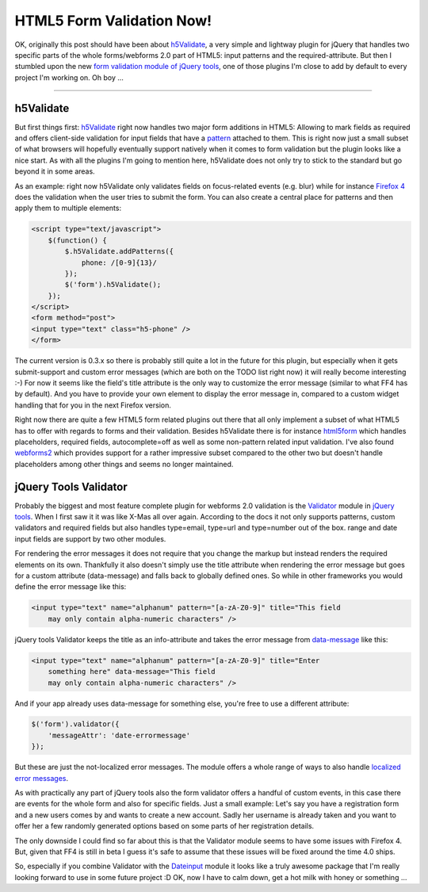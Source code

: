 HTML5 Form Validation Now!
##########################


OK, originally this post should have been about h5Validate_, a very simple and
lightway plugin for jQuery that handles two specific parts of the whole
forms/webforms 2.0 part of HTML5: input patterns and the required-attribute. But
then I stumbled upon the new `form validation module of jQuery tools`_, one of
those plugins I'm close to add by default to every project I'm working on.
Oh boy ...

-------------------------------------------------------------------------------

h5Validate
==========

But first things first: h5Validate_ right now
handles two major form additions in HTML5: Allowing to mark fields as required
and offers client-side validation for input fields that have a `pattern`_
attached to them.  This is right now just a small subset of what browsers
will hopefully eventually support natively when it comes to form validation
but the plugin looks like a nice start. As with all the plugins I'm going to
mention here, h5Validate does not only try to stick to the standard but go
beyond it in some areas.

As an example: right now h5Validate only validates fields on focus-related
events (e.g. blur) while for instance `Firefox 4`_ does the validation
when the user tries to submit the form. You can also create a central place
for patterns and then apply them to multiple elements:

.. sourcecode:: html
    
    <script type="text/javascript">
        $(function() {
            $.h5Validate.addPatterns({
                phone: /[0-9]{13}/
            });
            $('form').h5Validate();
        });
    </script>
    <form method="post">
    <input type="text" class="h5-phone" />
    </form>

The current version is 0.3.x so there is probably still quite a lot in the
future for this plugin, but especially when it gets submit-support and custom
error messages (which are both on the TODO list right now) it will really
become interesting :-) For now it seems like the field's title attribute is
the only way to customize the error message (similar to what FF4 has by
default). And you have to provide your own element to display the error
message in, compared to a custom widget handling that for you in the next
Firefox version.

Right now there are quite a few HTML5 form related plugins out there that all
only implement a subset of what HTML5 has to offer with regards to forms and
their validation. Besides h5Validate there is for instance `html5form`_ which
handles placeholders, required fields, autocomplete=off as well as some
non-pattern related input validation. I've also found `webforms2`_ which
provides support for a rather impressive subset compared to the other two but
doesn't handle placeholders among other things and seems no longer maintained.

jQuery Tools Validator
======================

Probably the biggest and most feature complete plugin for webforms 2.0
validation is the Validator_ module in `jQuery tools`_. When I first saw it it
was like X-Mas all over again. According to the docs it not only supports
patterns, custom validators and required fields but also handles type=email,
type=url and type=number out of the box.  range and date input fields are
support by two other modules.

For rendering the error messages it does not require that you change the
markup but instead renders the required elements on its own. Thankfully it
also doesn't simply use the title attribute when rendering the error message
but goes for a custom attribute (data-message) and falls back to globally
defined ones. So while in other frameworks you would define the error message
like this:

.. sourcecode:: html
    
    <input type="text" name="alphanum" pattern="[a-zA-Z0-9]" title="This field
        may only contain alpha-numeric characters" />

jQuery tools Validator keeps the title as an info-attribute and takes the
error message from `data-message`_ like this:

.. sourcecode:: html
    
    <input type="text" name="alphanum" pattern="[a-zA-Z0-9]" title="Enter
        something here" data-message="This field
        may only contain alpha-numeric characters" />

And if your app already uses data-message for something else, you're free to
use a different attribute:

.. sourcecode:: html
    
    $('form').validator({
        'messageAttr': 'date-errormessage'
    });

But these are just the not-localized error messages. The module offers a whole
range of ways to also handle `localized error messages`_.

As with practically any part of jQuery tools also the form validator offers a
handful of custom events, in this case there are events for the whole form and
also for specific fields. Just a small example: Let's say you have a
registration form and a new users comes by and wants to create a new account.
Sadly her username is already taken and you want to offer her a few randomly
generated options based on some parts of her registration details.

.. sourcecode: javascript
    
    $('.registration-username').oninvalid(function(e, message) {
        // Fetch a list of names and render them.
        // ...
    });

The only downside I could find so far about this is that the Validator module
seems to have some issues with Firefox 4. But, given that FF4 is still in beta
I guess it's safe to assume that these issues will be fixed around the time
4.0 ships.

So, especially if you combine Validator with the Dateinput_ module it looks like a
truly awesome package that I'm really looking forward to use in some future
project :D OK, now I have to calm down, get a hot milk with honey or something
...

.. _h5validate: https://github.com/dilvie/h5Validate
.. _firefox 4: http://blog.oldworld.fr/index.php?post/2010/11/17/HTML5-Forms-Validation-in-Firefox-4
.. _stumbled upon: http://jquerystyle.com/2010/12/30/h5validate-html5-form-validation-for-jquery
.. _pattern: http://www.whatwg.org/specs/web-forms/current-work/#the-pattern
.. _html5form: http://www.matiasmancini.com.ar/jquery-plugin-ajax-form-validation-html5.html
.. _webforms2: http://code.google.com/p/jquery-webforms-2/
.. _jquery tools: http://flowplayer.org/tools/index.html
.. _dateinput: http://flowplayer.org/tools/dateinput/index.html
.. _data-message: http://flowplayer.org/tools/validator/index.html#input_message
.. _validator: http://flowplayer.org/tools/validator/index.html
.. _localized error messages: http://flowplayer.org/tools/validator/index.html#localization
.. _form validation module of jquery tools: http://flowplayer.org/tools/validator/index.html
